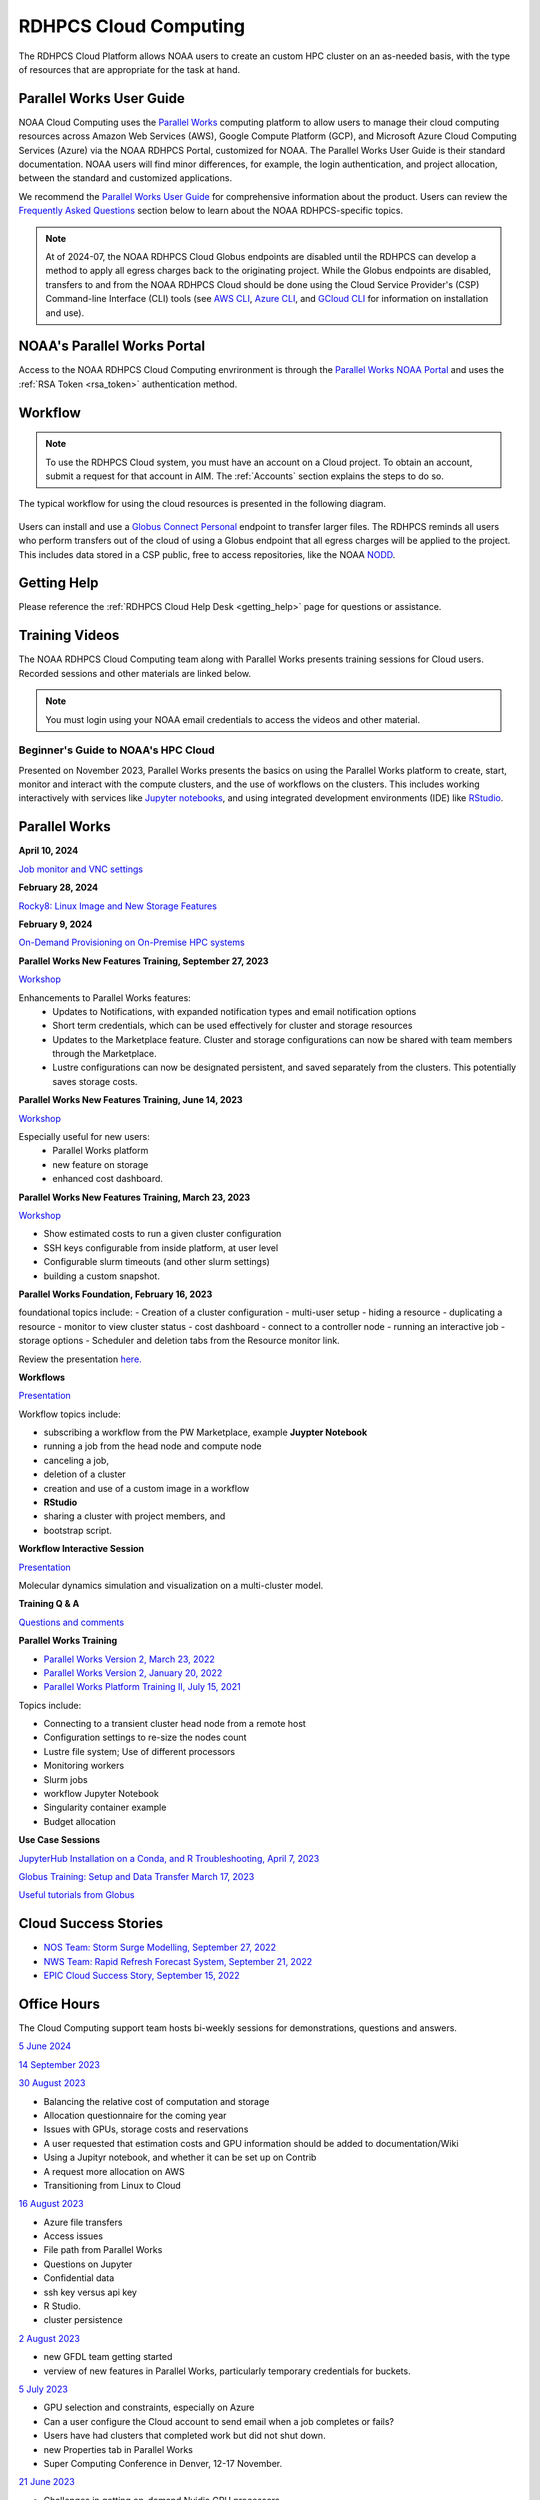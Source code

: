 
.. _cloud-user-guide:

######################
RDHPCS Cloud Computing
######################

The RDHPCS Cloud Platform allows NOAA users to create an custom HPC
cluster on an as-needed basis, with the type of resources that are
appropriate for the task at hand.


Parallel Works User Guide
=========================

NOAA Cloud Computing uses the `Parallel Works
<https://parallelworks.com>`_ computing platform to allow users to
manage their cloud computing resources across Amazon Web Services
(AWS), Google Compute Platform (GCP), and Microsoft Azure Cloud
Computing Services (Azure) via the NOAA RDHPCS Portal, customized for NOAA.
The Parallel Works User Guide is their standard documentation. NOAA
users will find minor differences, for example, the login
authentication, and project allocation, between the standard and
customized applications.

We recommend the `Parallel Works User Guide <https://parallelworks.com/docs>`_
for comprehensive information about the product. Users can review the
`Frequently Asked Questions`_ section below
to learn about the NOAA RDHPCS-specific topics.

.. note::

  At of 2024-07, the NOAA RDHPCS Cloud Globus endpoints are disabled
  until the RDHPCS can develop a method to apply all egress charges
  back to the originating project.  While the Globus endpoints are
  disabled, transfers to and from the NOAA RDHPCS Cloud should be done
  using the Cloud Service Provider's (CSP) Command-line Interface
  (CLI) tools (see `AWS CLI <https://aws.amazon.com/cli/>`__, `Azure
  CLI <https://learn.microsoft.com/en-us/cli/azure/>`__, and `GCloud
  CLI <https://cloud.google.com/sdk/gcloud>`__ for information on
  installation and use).

NOAA's Parallel Works Portal
============================

Access to the NOAA RDHPCS Cloud Computing envrironment is through the
`Parallel Works NOAA Portal <https://noaa.parallel.works>`_ and uses
the :ref:`RSA Token <rsa_token>` authentication method.


Workflow
========

.. note::

  To use the RDHPCS Cloud system, you must have an account on a Cloud project. To
  obtain an account, submit a request for that account in AIM.
  The :ref:`Accounts` section explains the steps to do so.


The typical workflow for using the cloud resources is presented in the
following diagram.

.. figure:: /images/cloudprocessing.jpg
  :alt: typical NOAA compute workflow diagram

.. tab-set::

  .. tab-item:: Log into the Cloud
     :sync: login

      To access the RDHPCS cloud gateway, log into the `Parallel Works NOAA Portal`_

      .. figure:: /images/NOAAcloud.png
        :scale: 50%

      Your username is your RDHPCS NOAA username.
      Your password is your RSA PIN plus the 8 digit code from your RSA token.
      When you are logged in, click **Compute**.

      .. figure:: /images/cgateway.png
        :scale: 65%

      On the Compute tab, notice the following:

      * Power button: Used to start and stop clusters.
      * Node Status indicator: Displays resources currently in use.
      * Status indicator: Displays the cluster status (Active/Stopped)
      * Gear: This button opens a new tab to configure a cluster.
      *  "i" button: Opens a status window with the login node IP address.
      *  Use this IP address to log into the master node.


  .. tab-item:: Configure Cluster
     :sync: configure

      `Create and configure a cluster: <https://parallelworks.com/docs/compute/configuring-clusters>`_

  .. tab-item:: Start Cluster
     :sync: start

      `Start and stop a cluster <https://parallelworks.com/docs/compute/starting-stopping-clusters>`_

  .. tab-item:: Import Data
     :sync: import

      `Data transfer <https://parallelworks.com/docs/storage/transferring-data/aws-s3-buckets>`_

  .. tab-item:: Perform Computations
     :sync: compute

      `Computation <https://parallelworks.com/docs/navigating-the-platform#compute>`__

  .. tab-item:: Export Data
      :sync: export

       `Data transfer`_

  .. tab-item:: Shut Cluster Down
     :sync: stop

       `Start and stop a cluster`_

Users can install and use a `Globus Connect Personal <https://www.globus.org/globus-connect-personal>`_
endpoint to transfer larger files. The RDHPCS reminds all users who perform
transfers out of the cloud of using a Globus endpoint that all egress
charges will be applied to the project.  This includes data stored in
a CSP public, free to access repositories, like the NOAA `NODD
<https://www.noaa.gov/information-technology/open-data-dissemination>`_.

Getting Help
============

Please reference the :ref:`RDHPCS Cloud Help Desk <getting_help>` page for
questions or assistance.

Training Videos
===============

The NOAA RDHPCS Cloud Computing team along with
Parallel Works presents training sessions for Cloud users.
Recorded sessions and other materials are linked below.

.. note::

  You must login using your NOAA email credentials to access the
  videos and other material.


Beginner's Guide to NOAA's HPC Cloud
^^^^^^^^^^^^^^^^^^^^^^^^^^^^^^^^^^^^

Presented on November 2023, Parallel Works presents the basics on
using the Parallel Works platform to create, start, monitor and
interact with the compute clusters, and the use of workflows on the
clusters.  This includes working interactively with services like
`Jupyter notebooks <https://jupyter.org>`_, and using integrated
development environments (IDE) like `RStudio
<https://posit.co/products/open-source/rstudio/>`_.

.. raw:: html

  <iframe src="https://drive.google.com/file/d/1bAMHl7CQIO6dRobORa5ZxLCtbGa4P1mi/preview"
          frameborder="0"
          width="500"
          height="300"></iframe>

Parallel Works
==============

**April 10, 2024**

`Job monitor and VNC settings
<https://drive.google.com/file/d/1NAZcvlE8YNmvKVM8VUPjA35q3G3wE3x6/view?ts=6617f095>`__

**February 28, 2024**

`Rocky8: Linux Image and New Storage Features
<https://drive.google.com/file/d/1IR65GJ7L6iTQc2dOCF4Uy_h70PCfolYS/view?ts=65e1fd65>`__

**February 9, 2024**

`On-Demand Provisioning on On-Premise HPC systems
<https://drive.google.com/file/d/1MfEIlbuV0MD057K8y97VKDrKiNnOyBuj/view?ts=65cf6a19>`__

**Parallel Works New Features Training, September 27, 2023**

`Workshop
<https://drive.google.com/file/d/1C8Ouyhg4zw1knkbrHZcAdp9vlptPTvf6/view?ts=6515d57a>`__

Enhancements to Parallel Works features:
  -  Updates to Notifications, with expanded notification types and
     email notification options
  -  Short term credentials, which can be used effectively for cluster
     and storage resources
  -  Updates to the Marketplace feature. Cluster and storage
     configurations can now be shared with team members through the
     Marketplace.
  -  Lustre configurations can now be designated persistent, and saved
     separately from the clusters. This potentially saves storage
     costs.

**Parallel Works New Features Training, June 14, 2023**

`Workshop
<https://drive.google.com/file/d/1hu1Q-VindCStFtMixCk2Vfie9JK9NJy-/view?ts=648b2fef>`__

Especially useful for new users:
 - Parallel Works platform
 - new feature on storage
 - enhanced cost dashboard.

**Parallel Works New Features Training, March 23, 2023**

`Workshop
<https://drive.google.com/file/d/1QeC3WDS2aG3EdxyeTNS84vPECo26dxtP/view?ts=641c5fe3>`__

- Show estimated costs to run a given cluster configuration
- SSH keys configurable from inside platform, at user level
- Configurable slurm timeouts (and other slurm settings)
- building a custom snapshot.

**Parallel Works Foundation, February 16, 2023**

foundational topics include:
- Creation of a cluster configuration
- multi-user setup
- hiding a resource
- duplicating a resource
- monitor to view cluster status
- cost dashboard
- connect to a controller node
- running an interactive job
- storage options
- Scheduler and deletion tabs from the Resource monitor link.

Review the presentation `here. <https://drive.google.com/file/d/1Has2qJG6QZsaT3KTKp2VYBKBH4_6hrTO/view?ts=63f3b396>`__

**Workflows**

`Presentation <https://drive.google.com/file/d/1dcnPAsXUqt9SWvRo7CEhgXHFdmNCm3qV/view?ts=63f3bd26>`_

Workflow topics include:

- subscribing a workflow from the PW Marketplace, example **Juypter
  Notebook**
- running a job from the head node and compute node
- canceling a job,
- deletion of a cluster
- creation and use of a custom image in a workflow
- **RStudio**
- sharing a cluster with project members, and
- bootstrap script.

**Workflow Interactive Session**

`Presentation <https://drive.google.com/file/d/1rTNz8MNeQwxq_8Xvm-SQa2-0hYDdggfn/view?ts=63f3e2bf>`__

Molecular dynamics simulation and visualization on a multi-cluster model.

**Training Q & A**

`Questions and comments
<https://docs.google.com/document/d/1eXZvqbsg8gpTrqjyA_dDqOs1wMaygVQZq1Rl2yXGbUo/edit#heading=h.6fg85uulj4z9>`__

**Parallel Works Training**

- `Parallel Works Version 2, March 23, 2022
  <https://drive.google.com/file/d/1-bkcc8k3_2nEKL-xhSAyLNe_K0iXM_r8>`__

- `Parallel Works Version 2, January 20, 2022
  <https://drive.google.com/file/d/1Ag12PtVMLu4kHmLZfR04geVOf8g1RwbO>`__

- `Parallel Works Platform Training II, July 15, 2021
  <https://drive.google.com/file/d/1i_1cNkRdpsbMeegpC-ZsiMPhkdAmbpjA>`__

Topics include:

-  Connecting to a transient cluster head node from a remote host
-  Configuration settings to re-size the nodes count
-  Lustre file system; Use of different processors
-  Monitoring workers
-  Slurm jobs
-  workflow Jupyter Notebook
-  Singularity container example
-  Budget allocation

**Use Case Sessions**

`JupyterHub Installation on a Conda, and R Troubleshooting, April 7,
2023
<https://drive.google.com/file/d/1gA1bv69JMCWQuk8iYApgugmt1W04ctkg/view?ts=6436b22b>`__

`Globus Training: Setup and Data Transfer March 17, 2023
<https://drive.google.com/file/d/1jKAcRGAInmWarUQ_OV7_xsiUesZPX5Ck/view>`__

`Useful tutorials from Globus
<https://docs.globus.org/how-to/instructional-videos/>`__

Cloud Success Stories
=====================

-  `NOS Team: Storm Surge Modelling, September 27, 2022
   <https://drive.google.com/file/d/12WWIjj-ULJkkAtxbMnerq8LAdWSvR7gd/view?usp=sharing>`__
-  `NWS Team: Rapid Refresh Forecast System, September 21, 2022
   <https://drive.google.com/file/d/1ESypA2IRLKAzAvrxjmVAi1mhnIS7OwtK/view?usp=sharing>`__
-  `EPIC Cloud Success Story, September 15, 2022
   <https://drive.google.com/file/d/1muXZQ6uTDFEnGNUG5ZJ_R59D9HwBWDP9/view>`__

Office Hours
============

The Cloud Computing support team hosts bi-weekly sessions for
demonstrations, questions and answers.

`5 June 2024
<https://drive.google.com/file/d/18AzIwzGIjrB1CTCCyOG6yQJB5gciFgs0/view?ts=6661daa2>`_

`14 September 2023
<https://drive.google.com/file/d/1INH-x7Cz025UtwMQDjlQX9Yn5MdQ_xE5/view?ts=6504735f>`__

`30 August 2023
<https://drive.google.com/file/d/1qbZHqXSfH2V5J_SL2Nt7Huq86v4nqjBK/view?ts=64f0bb3e>`__

- Balancing the relative cost of computation and storage
- Allocation questionnaire for the coming year
- Issues with GPUs, storage costs and reservations
- A user requested that estimation costs and GPU
  information should be added to documentation/Wiki
- Using a Jupityr notebook, and whether it can be set up on Contrib
- A request more allocation on AWS
- Transitioning from Linux to Cloud

`16 August 2023
<https://drive.google.com/file/d/1Sybufzev_MEl7o0k41B5wKaCM1Nne6qG/view?ts=64de6f71>`__

- Azure file transfers
- Access issues
- File path from Parallel Works
- Questions on Jupyter
- Confidential data
- ssh key versus api key
- R Studio.
- cluster persistence

`2 August 2023
<https://drive.google.com/file/d/1yRvdLWIsQo9K7sSCs01Gm9fRduizekcZ/view?ts=64cd5bb3>`__

- new GFDL team getting started
- verview of new features in Parallel Works, particularly temporary
  credentials for buckets.

`5 July 2023
<https://drive.google.com/file/d/1e7lkH3esEToYEBvL53P0DJm8Sm0L4G33/view?ts=64a6ee9f>`__

- GPU selection and constraints, especially on Azure
- Can a user configure the Cloud account to send email when
  a job completes or fails?
- Users have had clusters that completed work but did not
  shut down.
- new Properties tab in Parallel Works
- Super Computing Conference in Denver, 12-17 November.

`21 June 2023
<https://drive.google.com/file/d/1PPj6ZM6cZTPE6FVGt9luDDiouAo9RRty/view?ts=64944e9f>`__

- Challenges in getting on-demand Nvidia GPU processors.
- On-demand reservations
- Cost of jobs submitted under the
  reservation system.
- Cost Estimation feature available with the AWS system.


`7 June 2023
<https://drive.google.com/file/d/1N7PwnfYu5aD0Fo8Z8GYwCF9brw0m9J72/view?ts=6481d78c>`__

-  Account problems
-  Studio workflows
-  The new COST dashboard
-  Lustre configuration issues
-  Azure cold storage options.

`24 May 2023
<https://drive.google.com/file/d/1r9AFrctc-OuhQpWlxzjeFmXEbs-kxGob/view?ts=646f6dcf>`__

- Disk space allowance on /contrib, /home, and the Cloud environment.
- The difference between MDS and OST boot disk size, and access to each.
- Cluster activation and de-activation, and timing and configuration
  changes.
- Methods currently in use to move data to and from the Cloud.
- Syncing global-workflow fixed files for \`develop\` to AWS s3, and
  related AWS s3 issues
- Optimized IC staging for regression testing  Mitigating FS latency
- Azure operation questions.


`10 May 2023
<https://drive.google.com/file/d/1zL8TQ68qa3Nh0s3JB11VnvrJtwqEhvaH/view?ts=646d0527>`__

- The Podman application
- Reported queueing problems in Parallel Works
- Could the frequent version increments in Parallel Work have an
  impact on clusters or other operations in progress?
- Features in future update: Partition settings in Google Cloud
  configuration

`26 April 2023
<https://drive.google.com/file/d/1ZtZuZoJ28-M8qEvwZERvOENaUrNcCdmU/view?ts=64528126>`__

This video references the creation of a cloud/custom snapshot in these
steps:

- Resource definition
- Activate conda at boot
- Update ``.bashrc`` using bootstrap script
- Copy files from laptop to contrib using scp, rsync, and Globus
- Cluster health check
- Copy file between contrib and bucket using gsutil



`12 April 2023
<https://drive.google.com/file/d/1WEhr5aJ37FLTqIoCbFbxt1vXi4I0yZtd/view?ts=64381afa>`__

- Google contrib storage use best practices
- Finding a project bucket
- The ``gsutil`` command
- Azure’s contrib and block storage as the same storage
- Storage issues, including centralized storage of user public ssh
  keys
- upcoming features, storage, health check scripts and custom
  snapshots

**Features in Development**

There are new features and capabilities under discussion at Parallel
Works. If you are interested in these features, send an email ticket
to: rdhpcs.cloud.help@noaa.gov, with the subject line PW Features.

Monthly Utilization Reports
===========================

FY2024 Usage
^^^^^^^^^^^^

`Cumulative usage through end of May
<https://docs.google.com/presentation/d/1fzqbYr1ma-ajJWRJQDcxPpgOAsojFKG_1-S_Y7f3Y3s/edit#slide=id.p>`_


Frequently Asked Questions
==========================

General Issues
^^^^^^^^^^^^^^

How do I open a cloud help desk ticket?
"""""""""""""""""""""""""""""""""""""""

Send an email to rdhpcs.cloud.help@noaa.gov. Your email automatically
generates a case in the OTRS system. The OTRS system does not have the
option to set a priority level. Typically, there is a response
within two hours.

How do I connect the controller node from outside the network?
""""""""""""""""""""""""""""""""""""""""""""""""""""""""""""""

See the Parallel works user guide section `From outside the platform
<https://parallelworks.com/docs/compute/logging-in-controller#from-outside-the-platform>`__

What are the project allocation usage limits and actions?
"""""""""""""""""""""""""""""""""""""""""""""""""""""""""

- Used allocation at 85% of the budget allocation:

  When an existing project usage reaches 85% of the allocation, the
  Parallel Works [PW] platform sends an email message to principal
  investigator [PI], tech lead [TL] and admin staff.

  - Users can continue to start new clusters and continue the
    currently running clusters.
  - A warning message appears on the PW compute dashboard
    against the project.
  - PI should work with the allocation committee on
    remediation efforts.

- Used allocation at 90% of the budget allocation:

  When an existing project usage reaches 90% of the allocation, the
  Parallel Works platform sends an email message to principal
  investigator, tech lead and admin staff.

  - Users can no longer start a new cluster and may continue the
    currently running clusters, but no new jobs can be started.
  - Users must move data from the contrib and object storage to
    on-premise storage.
  - A “Freeze” message appears on the PW compute dashboard against the
    project.
  - PI should work with the allocation committee on remediation
    efforts.

- Used allocation at 95% of the budget allocation:

  When an existing project usage reaches 95% of the allocation, the
  Parallel Works platform sends an email message to principal
  investigator, tech lead and admin staff.

  - Terminate and remove all computing/cluster resources.
  - Data at buckets will remain available as will data in
    /contrib. However, only data in the object storage will
    be directly available to users.
  - Notify all affected users, PI, Tech Lead, Accounting Lead
    via email that all resources have been removed.
  - Disable the project.

- Used allocation at 99.5% of the budget allocation:

  - Manually remove the project resources.
  - Notify COR/ACORS, PI and Tech Lead, Accounting Lead via
    email all resources have been removed.

How do I get a project allocation or an allocation increase?
^^^^^^^^^^^^^^^^^^^^^^^^^^^^^^^^^^^^^^^^^^^^^^^^^^^^^^^^^^^^

RDHPCS System compute allocations are decided upon by the
RDHPCS Allocation Committee (AC), with oversight from the
NOAA HPC Board.

Update the the Allocation Request Form located under the
section "Allocations" from link TBD

Storage functionalities
^^^^^^^^^^^^^^^^^^^^^^^

Cluster runtime notification
""""""""""""""""""""""""""""

A cluster owner can set up to send an email notification
based on the number of hours/days a cluster is up. You can
enable the notification from the Parallel Works resource
configuration page and apply it on a live cluster or set as
a standard setting on a resource configuration, so that will
take effect on clusters started using the configuration.

Mounting permanent storage on a cluster
"""""""""""""""""""""""""""""""""""""""

Your project’s permanent storage [AWS s3 bucket, Azure’s
Block blob storage, or GCP’s bucket] can be mounted on an
active cluster, or set to attach a bucket when starting a
cluster, as a standard setting on a resource configuration.
Having the permanent storage mounted on a cluster allows a
user to copy files from contrib or lustre to a permanent
storage using familiar Linux commands.


Sharing storage between the projects, enhanced capacity, and configuration
""""""""""""""""""""""""""""""""""""""""""""""""""""""""""""""""""""""""""

Note that the permanent storage and persistent storage must
be started separately before it can be attached to a
cluster. Storage resources can be started from the Compute
dashboard, Storage Resources section.

If you are a user belonging to more than one project, now
you can share storage between the projects. You can attach
other project storage from the resource configuration page.
Note that, a persistent lustre file system must be started
separately before it can be attached to a cluster.

Users may create as many permanent object storage [AWS S3
bucket, Azure’s block blob storage, and GCP’s bucket], and
lustre file system [ephemeral and persistent storage] on
your Cloud platform.

How do I resize the root disk?
""""""""""""""""""""""""""""""

Open up the resource name definition, click on the \_JSON
tab, add a parameter "root_size" with a value in the
cluster_config section, that fits your need, save and
restart the cluster.

In the below example, the root disk size is set to 256 GiB

.. code::

  "cluster_config": {
    "root_size": "256",

Where do I get detailed Workflow instructions?
""""""""""""""""""""""""""""""""""""""""""""""

If you're running a workflow for the first time, you will
need to add it to your account first. From the Parallel
Works main page, click the workflow marketplace button
located on the top right menu bar, looks like an Earth icon.

Learn more on the `workflow
<https://docs.google.com/document/d/1o2jY2IDuqVbkN3RIDXSMaic5ofi9glJSzlAPsEArhqk>`__


What different torage types and costs are available on the PW platform?
"""""""""""""""""""""""""""""""""""""""""""""""""""""""""""""""""""""""

There are three types of storage available on a cluster,
those are lustre, object storage [ for backup & restore,
output files], and contrib file system [a project's custom
software library].

**Lustre file system**

Parallel file system, available as ephemeral, and persistent
storage on the AWS, Azure, and GCP cloud platforms. You can
create as many lustre file systems as you want from the PW
Storage tab by selecting the “add storage” button.

Refer the user guide section on `adding storage
<https://parallelworks.com/docs/storage>`__

Cost for lustre storage can be found at the definition
page when creating storage.

Lustre file system can be attached and mounted on a
cluster. It is accessible only from an active cluster.

**Bucket/Block blob storage**

A bucket or Block blob storage is a container for objects.
An object is a file and any metadata that describes that
file.

Use cases, such as data lakes, websites, mobile
applications, backup and restore, archive, enterprise
applications, IoT devices, and big data analytics.

On AWS, and GCP, the storage is called S3 bucket, and
bucket respectively, whereas in Azure, the storage used is
Block blob storage, which functions as a bucket and an NFS
storage.

AWS S3 bucket pricing [us-east-1]: $0.021 per GB per
Month. The cost is calculated based on the storage usage.
For example, 1 PB storage/month will cost $21,000.

Check `AWS Pricing <https://aws.amazon.com/s3/pricing/>`__

Azure object storage and contrib file system are the
storage type. The pricing for the first 50 terabyte (TB) /
month is $0.15 per GB per Month. The cost is calculated
based on the storage usage. See: Azure Pricing

Google cloud bucket storage pricing: Standard storage
cost: $0.20 per GB per Month. The cost is calculated based
on the storage usage. See: Cloud Bucket pricing

Projects using AWS, and GCP platforms can create as many
buckets as needed, and mount on a cluster. Project’s
default bucket is accessible from the public domain using
the keys.

**Contrib file system**

Contrib file system concept is similar to on-prem contrib,
used to store files for team collaboration. This storage can
be used to install custom libraries or user scripts.

AWS Contrib storage [efs] pricing [us-east-1]: $0.30 per
GB per Month. The cost is calculated based on the storage
usage. See: AWS Pricing

Azure contrib cost is explained above in the block blob
storage section.

Both AWS and Azure charge based on the usage, as a
pay-as-you-go model like your electricity bill. GCP charges
on allocated storage, so whether the storage is used or not,
the project will pay for the provisioned capacity.

The default provisioned capacity of Google Cloud contrib
file system is 2.5 TiB, costs $768.00 per month. The contrib
volume can be removed from a project by request, email to
rdhpcs.cloud.help@noaa.gov [ OTRS ticket on RDHPCS help.]

**Reference on data egress charges:**

AWS

Traffic between regions will typically have a $0.09 per GB
charge for the egress of both the source and destination.
Traffic between services in the same region is charged at
$0.01 per GB for all four flows.

AWS's monthly data transfer costs for outbound data to the
public internet are $0.09 per GB for the first 10 TB,
dropping to $0.085 per GB for the next 40 GB, $0.07 per GB
for the next 100 TB, and $. 05/GB greater than 150 TB.

`Azure
<https://azure.microsoft.com/en-us/pricing/details/bandwidth/>`_`

`GCP <https://cloud.google.com/network-tiers/pricing>`_

Parallel works
^^^^^^^^^^^^^^

Where do I find the Parallel Works User Guide?
""""""""""""""""""""""""""""""""""""""""""""""
`User Guide`_.

How do I get access to the Parallel Works Platform?
"""""""""""""""""""""""""""""""""""""""""""""""""""

- Pre-requisite for getting an account access to the Parallel Works
  platform is to have a NOAA email address.
- The next step is to request access to a project and RSA token from
  the “Account Management Home”.
- Access AIM to request a project and RSA token. No CAC is necessary
  to access the Parallel Works platform.
- From the Account Management Home, click on “Click here to
  Request Access to a Project” and select a project the list of
  projects.

The drop-down list is long. You can type the first character
to move the cursor towards your project name.

The nomenclature on cloud project names are, AWS projects
start with letters “ca-“, Azure projects start with letters
“cz-“, and GCP projects with “cg-”

Example cloud project names are: ca-budget-test: This is the
AWS platform project used for cost specific tests.
cz-budget-test: This is the Azure platform project used for
cost specific tests. cg-budget-test: This is the GCP
platform project used for cost specific tests.

- After selecting the project, click “Submit Request”.

- Click the link: “Make a request for an RSA token”

After your request is approved, you can login on to the
platform.

How is a new user added to a project on Parallel Works?
"""""""""""""""""""""""""""""""""""""""""""""""""""""""

If you would like to join an existing project, ask your PI,
TL, or Portfolio manager the project name. The cloud project
name starts like ca, cz, or cg implying AWS, Azure, or
Google platform, and followed by the project name. An
example, ca-budget-test implies that project budget-test
runs from the AWS platform.

Use the AIM link and click on"Request new access to a project" to add
yourself to a project.

Access to the project is contingent on PI's approval.

How do I set up a new project in Parallel Works?
""""""""""""""""""""""""""""""""""""""""""""""""

To set up your project in Parallel Works follow the
below steps.

#. Get your project’s allocation approved by NOAA RDHPCS
   allocation committee.

   If you are unsure of an allocation amount for your project,
   create a cloud help desk ticket by emailing to
   rdhpcs.cloud.help@noaa.gov to schedule a meeting. An SME can
   help you translate your business case into an allocation
   estimate.

   Email to POC for allocation approval.

#. Create an AIM ticket to create your project by
   emailing to the AIM administrator.

   A Portfolio Manager or Principal Investigator can send a
   request to AIM administrator rdhpcs.aim.help@noaa.gov, by
   providing the following information:

   a. Project short name. Please provide in this format: ``<cloud platform abbreviation>-<project name>``
      Example ca-epic stands for AWS Epic, cz-epic for Azure epic,
      and cg-epic for Google cloud Epic.
   b. Brief description of your project.
   c. Portfolio name.
   d. Principal Investigator [PI] name.
   e. Technical lead name [TL]. In some case, a project's PI
      and TL may be the same person. If that is the case, repeat
      the name.
   f. Allocation amount [optional].

Setting up a project in AIM can take two days.

AIM system administrator creates a cloud help desk ticket to
create a project on the Parallel Works platform.

Setting up a project in Parallel Works can take a day. Upon
the project creation, the AIM administrator will email back
with the project status.

Read the cloud FAQ to learn on adding users to a project.

What is the certified browser for Parallel Works Platform?
""""""""""""""""""""""""""""""""""""""""""""""""""""""""""
Google Chrome browser.

How do I use the Cost Calculator?
"""""""""""""""""""""""""""""""""

You can estimate an hourly cost of your experiment’s from
the Parallel Works(PW) platform. After login on the
platform, click on the “Resources” tab, and double click on
your resource definition. There is a definition tab, where
when you update the required compute and lustre file system
size configuration, the form dynamically shows an hourly
estimate.

You can derive an estimated cost of a single experiment by
multiplying the run time with the hourly cost.

For example, if the hourly estimate is $10, and your
experiment would run for 2 hours then the estimated cost
for your experiment would be $10 multiplied by 2, equals
to $20.

You can derive project allocation cost by multiplying the
run time cost with the number of runs required to complete
the project.

For example, if your project would require a model run 100
times, then multiply that number by a single run cost, the
cost would be 100x$20 = $2,000.00.

Note that there are costs associated with maintaining your
project, like contrib file system, object storage to store
backup, and egress.


How does the Cost Dashboard work?
"""""""""""""""""""""""""""""""""

Refer the `user guide <https://parallelworks.com/docs/monitoring-costs>`_

How do I find a real time cost estimate of my session?
""""""""""""""""""""""""""""""""""""""""""""""""""""""

Cloud vendors publish the cost once every 24 hours, that is
not an adequate measure in an HPC environment. PW Cost
dashboard offers an almost real time estimate of your
session.

Real time estimate is refreshed every 5 minutes on the Cost
dashboard. Click on the Cost link from your PW landing page.
Under the “Time Filter”, choose the second drop down box and
select the value “RT” [Real time]. Make sure the “User
Filter” section has your name. The page automatically
refreshes with the cost details.

How do I estimate core-hours?
"""""""""""""""""""""""""""""

An example, your project requests a dedicated number of HPC
compute nodes or has an HPC system reservation for some
number of HPC compute nodes. Let’s say that the
dedicated/reserved nodes have 200 cores and the length of
the dedication/reservation is 1 week (7 days), then the
core-hours used would be 33,600 core-hours (200 cores \* 24
hrs/day \* 7 days).

GCP's GPU to vCPUs conversation can be found `here <https://cloud.google.com/compute/docs/gpus>`__
In GCP, two vCPUs makes one physical core.

So, a2-highgpu-1 has 12 vCPUs that means 6 physical core. If
your job is taking 4 hours to complete so that means the
number of core hours = number of nodes x number of hour x
number of cores = 1 x 4 x 6 = 24 core hours.

PW’s cost dashboard is a good tool to find unit cost, and
extrapolate it to estimate usage for PoP.

How do I access the head node from the Parallel Works [PW] web interface?
"""""""""""""""""""""""""""""""""""""""""""""""""""""""""""""""""""""""""

You can connect to the head node from the PW portal, or
Xterm window if you have added your public key in the
resource definition prior to launching a cluster.

If you have not added a public key at the time of launching
a cluster, you can login to the head node by IDE and update
the public key in ~/.ssh/authorized_keys file.

#. From the PW “Compute” dashboard, click on your name with
   an IP address and make a note of it. You can also get the
   head node IP address by clicking ‘i” icon of the Resource
   monitor.
#. Click on the IDE link located on the top right side of
   the PW interface to launch a new terminal.
#. From the menu option “Terminal”, click on the “New
   Terminal” link.
#. From the new terminal, type

   .. code::

     $ ssh <Paste the username with IP address>

   and press the enter key.

   This will let you login to the head node from the PW
   interface.

   Example:

   .. code::

    First.Lastname@pw-user-firstlastname:/pw$ ssh First.Last@54.174.136.76

    Warning: Permanently added '54.174.136.76' (ECDSA) to the
    list of known hosts.

You can use the toggle button to restore lustre file system
setting. You can also resize the LFS at a chunk size
multiple of 2.8 TB.

Note that LFS is an expensive storage.

How do I add a workflow to my account?
""""""""""""""""""""""""""""""""""""""

If you're running a workflow for the first time, you will
need to add it to your account first. From the PW main page,
click the workflow marketplace button on the top menu bar.
This button should be on the right side of the screen, and
looks like an Earth icon.

How do I ssh to other nodes in my cluster?
""""""""""""""""""""""""""""""""""""""""""

It is possible to ssh to compute nodes in your cluster from
the head node by using the node's hostname. You do not
necessarily need to have a job running on the node, but it
does need to be in a powered on state (most resource
configurations suspend compute nodes after a period of
inactivity)

#. Use ``sinfo``` or ``squeue`` to view active nodes:

   .. code::

      $ sinfo
      PARTITION AVAIL TIMELIMIT NODES STATE NODELIST
      compute*  up    infinite      4 idle~ compute-dy-c5n18xlarge-[2-5]
      compute*  up    infinite      1 mix   compute-dy-c5n18xlarge-1

      $ squeue
      JOBID PARTITION NAME USER     ST   TIME  NODES NODELIST(REASON)
      2     compute   bash Matt.Lon  R   0:33  1     compute-dy-c5n18xlarge-1

#. ssh to the compute node

   .. code::

      [awsnoaa-4]$ ssh compute-dy-c5n18xlarge-1
      [compute-dy-c5n18xlarge-1]$

How do I request a new feature or report feedback?
""""""""""""""""""""""""""""""""""""""""""""""""""

You may request a new feature on the PW platform or provide
a feedback to the NOAA RDHPCS leadership using the link TBD

How can I address an authentication issue on the Parallel Works [PW] login?
"""""""""""""""""""""""""""""""""""""""""""""""""""""""""""""""""""""""""""

Authentication to the PW system can be due to an expired RSA
Token or inconsistent account status in the PW system. If
you have not accessed on-prem HPC system last 30 days, it is
likely your RSA token is expired, in such cases contact
rdhpcs.aim.help@noaa.gov for assistance.

To verify RSA Token issue, follow the steps:

Remember that userIDs are case sensitive, and most usernames
are First.Last and not first.last)! Re-enter your userID in
this format as a first step.

If you enter an incorrect username or PIN and token value
three times during a login attempt, your account will
automatically lock for fifteen minutes. This is a fairly
common occurrence. Wait for 15 minutes and resync as
follows:

* Use ssh to login to one of the hosts such as one of
  Hera/Niagara/Jet, using your RSA Token.
* After the host authenticates once, it will ask you wait
  for the token to change. Enter your PIN + RSA token again
  after the token has changed.
* After a successful login your token will be resynched and
  you should be able to proceed.

If you are still experiencing issues with your token, send
a help request to rdhpcs.aim.help@noaa.gov with the title
"Please check RSA token status." To expedite
troubleshooting, please include the full terminal output
you received when you tried to use your token.

If RSA token is working and still unable to login to the PW
system, open a ticket by emailing to
rdhpcs.cloud.help@noaa.gov.

On the PW login site, after entering your username is not
navigating to two-factor authentication box or taking too
long, it could be an issue with your VPN. In that case,
disconnect the VPN and try login. If the login succeeds, it
implies an issue with the VPN.

5. Clusters and snapshots
^^^^^^^^^^^^^^^^^^^^^^^^^

Cluster Cost types explained
""""""""""""""""""""""""""""

There are several resource types that are part of a user
cluster.

We are working on adding more clarity on the resource cost
type naming and cost. Broadly, the following cost types are
explained below.

UnknownUsageType: Network cost related virtual private
network. Additional `reading here <https://cloud.google.com/vpc/network-pricing>`_ and
here <https://aws.amazon.com/blogs/architecture/overview-of-data-transfer-costs-for-common-architectures/>`_

Other Node: Controller node cost.

Storage-BASIC_SSD: On the Google cloud, “contrib” volume
billing is based on the allocated storage. Contrib volume
allocated storage 2.5TB. On other cloud platforms, the cost
is based on the storage used.

Storage-Disk : Boot disk and apps volume disk cost.

How do I resize my resource cluster size?
"""""""""""""""""""""""""""""""""""""""""

The default CSP resource definition in the platform is
fv3gfs model at 768 resolution 48-hours best performance
optimized benchmark configuration.

From the PW platform top ribbon, click on the “Resources”
link.

Click on the edit button of a PW v2 cluster [aka elastic
clusters, CSP slurm] resource definition.

By default, there are two partitions, “Compute” and “batch”
as you can see on the page. You can change the number of
partitions based on your workflow.

From the resource definition page, navigate to the compute
partition.

Max Node Amount parameter is the maximum number of nodes in
a partition. You can change that value to a non-zero number
to resize the compute partition size.

You may remove the batch partition by clicking on the
“Remove Partition” button. You can also edit the value for
Max Node Count parameter to resize this partition.

Lustre filesystem is an expensive resource. You can disable
the filesystem or resize it. The default lustre filesystem
size is about 14TiB.


How do I create a custom [AMI, Snapshot, Boot disk, or machine] image?
""""""""""""""""""""""""""""""""""""""""""""""""""""""""""""""""""""""

If a user finds specific packages are not present in the
base boot image, the user can add it by creating own custom
image. Follow the steps to create a custom snapshot.

Refer the user guide to learn how to `create a
snapshot <https://parallelworks.com/docs/account-settings/cloud-snapshots>`__

After a snapshot is created, the next step is to reference

it in the cluster Resource configuration.

From the Parallel Works banner, click on the “Compute” tab,
and double click on the resource link to edit it.

From the Resource Definition page, look for the “Controller
Image” name. Select your newly created custom snapshot name
from the drop down list box.

Scroll down the page to the partition section. Change the
value of "Elastic Image" to your custom image. If you have
more than one partitions, then change "Elastic Image" value
to your custom image name.

Click on the “Save Resource” button located on the top right
of the page.

Now launch a new cluster using the custom snapshot from the
“Compute” page. After the cluster is up, verify the
existence of custom installed packages.

How can I automatically find the hostname of a cluster?
"""""""""""""""""""""""""""""""""""""""""""""""""""""""

By default, the host names are always going to be different
each time you start a cluster.

You can find CSP information as below: $ echo $PW_CSP google

There's a few other "PW" vars that might be useful for you
as well:

:PW_PLATFORM_HOST:
:PW_POOL_ID:
:PW_POOL_NAME:
:PWD:
:PW_SESSION_ID:
:PW_SESSION:
:PW_USER:
:PW_GROUP:
:PW_SESSION_LONG:
:PW_CSP:

How do I setup an ssh tunnel to my cluster?
"""""""""""""""""""""""""""""""""""""""""""

ssh tunnels are a useful way to connect to services running
on the head node when they aren't exposed to the internet.
The Jupyterlab and R workflows available on the PW platform
utilize ssh tunnels to allow you to connect to their
respective web services from your local machine's web
browser.

Before setting up an ssh tunnel, it is probably a good idea
to verify standard ssh connectivity to your cluster (see how
do I connect to my cluster). Once connectivity has been
verified, an ssh tunnel can be setup like so:

Option 1: ssh CLI

.. code::

  $ ssh -N -L <Local Port>:<Remote Host>:<Remote Port> <Remote User>@<Remote Host>

example:

.. code::

  $ ssh -N -L 8888:userid-gclustera2highgpu1g-00012-controller:8888 userid@34.134.251.102

In this example, I am tunneling port 8888 from the host
'userid-gclustera2highgpu1g-00012-controller' to port 8888
on my local machine. This lets me direct my browser to the
URL 'localhost:8888' and see the page being served by the
remote machine over that port.

How do I turn off Lustre filesystem from the cluster?
"""""""""""""""""""""""""""""""""""""""""""""""""""""

From the Resources tab, select a configuration and click the
edit link.

Scroll down the configuration page to the "Lustre file
system" section. Use the toggle button to "No" to turn off
the lustre file system [LFS]. This setting lets you create a
cluster without a lustre file system.

How do I activate conda at cluster login?
"""""""""""""""""""""""""""""""""""""""""

Running conda init bash will setup the ~/.bashrc file so it
will activate the default environment when you login.

If you want to use a different env than what is loaded by
default, you could run this to change the activation:

.. code::

  $ echo "conda activate <name of env>" >> ~/.bashrc

Since your .bashrc shouldn't really change much, it might be
ideal to set the file up once and then back it up to your
contrib (somewhere like
/contrib/Nastassia.Patin/home/.bashrc), then your user boot
script could simply do:

.. code::

  cp /contrib/Nastassia.Patin/home/.bashrc ~/.bashrc

or

.. code::

  ln -s /contrib/Nastassia.Patin/home/.bashrc ~/.bashrc

How do I create a resource configuration?
"""""""""""""""""""""""""""""""""""""""""

If your cluster requires lustre file system [ephemeral or
persistent], or additional storage for backup, start at the
"Storage" section and then use the "Resource" section.

`Managing the Storage: <https://parallelworks.com/docs/storage>`_

How do I enable run time alerts on my cluster?
""""""""""""""""""""""""""""""""""""""""""""""

You can enable this functionality on your active or new
cluster. This setup will help you send a reminder when your
cluster is up a predefined number of hours.

You can turn on this functionality when creating a new
resource name. When you click on the “add resource” button
under the “Resource”, you find the run time alert option.

You can enable this functionality on a running cluster, by
navigating to the “properties” tab of your resource name
under the “Resource” tab.

`Reference <https://docs.parallel.works>`__

Missing user directory in the group's contrib volume.
"""""""""""""""""""""""""""""""""""""""""""""""""""""

A user directory on a group's contrib volume can only be
created by an owner of a cluster, as the cluster owner only
has "su" access privilege. Follow the steps to create a
directory on contrib.

#. Start a cluster. Only the owner has the sudo su
   privilege to create a directory on contrib volume.
#. Start a cluster, login to the controller node, and
   create your directory on the contrib volume.

Start a cluster by clicking on the start/stop button

When your cluster is up, it shows your name with an IP
address. Click on this link that copies username and IP
address to the clipboard.

Click on the IDE button located top right on the ribbon.

Click on the ‘Terminal’ link and select a ‘New Terminal’

SSH into the controller node by pasting the login
information from the clipboard.

.. code::

  $ ssh User.Name<IP address>

List your user name and group:

.. code::

  $ id
  uid=12345(User.Id) gid=1234(grp)
  groups=1234(grp)
  context=unconfined_u:unconfined_r:unconfined_t:s0-s0:c0.c1023

.. code::

  $ sudo su -
  [root@awsv22-50 ~]$
  [root@awsv22-50 ~]$ cd /contrib
  [root@awsv22-50 contrib]$
  [root@awsv22-50 contrib]$ mkdir User.Id
  [root@awsv22-50 contrib]$ chown User.Id:grp User.Id
  [root@awsv22-50 contrib]$ ls -l
  drwxr-xr-x. 2 User.Id grp 6 May 12 13:06 User.Id

Your directory with access permission is now complete.

Your directory is now accessible from your group’s clusters.
Contrib is a permanent storage for your group.

You may shutdown the cluster if the purpose was to create
your contrib directory.

Why does the owner's home directory differ from the shared users’ directory?
""""""""""""""""""""""""""""""""""""""""""""""""""""""""""""""""""""""""""""

Every cluster is set up where the owner of it has an
ephemeral home directory that isn't linked from contrib, but
on multi-user clusters, all additional users that are added
do get home linked from contrib.

The projects using Google cloud can request to drop their
contrib volume to save cost. Google charges on provisioned
nfs capacity, whereas others charge on the used storage.

So when people start clusters in some cases they may not
have a contrib dir so owners don't want to link home
directory to their contrib directory.

What are “Compute” and “Batch” sections in a cluster definition?
""""""""""""""""""""""""""""""""""""""""""""""""""""""""""""""""

The sections “Compute” and “Batch” are partitions. You may
change the partition name at the name field to fit your
naming convention. The cluster can have many partitions with
different images and instance types, and can be manipulated
at the “Code” tab.

You may resize the partitions by updating "max_node_num", or
remove batch partition to fit your model requirements.

Default Partition details.

.. code::

  PartitionName=compute
  Nodes=userid-azv2-00115-1-[0001-0096] MaxTime=INFINITE
  State=UP Default=YES OverSubscribe=NO

  PartitionName=batch Nodes=mattlong-azv2-00115-2-[0001-0013]
  MaxTime=INFINITE State=UP Default=NO OverSubscribe=NO

How do I manually shutdown the compute nodes?
"""""""""""""""""""""""""""""""""""""""""""""

.. code::

  $ sinfo
  PARTITION AVAIL TIMELIMIT NODES STATE NODELIST
  compute\* up    infinite  144   idle~ userid-gcp-00141-1-[0001-0144]
  batch     up    infinite  8     idle~ userid-gcp-00141-2-[0003-0010]
  batch     up    infinite  2     idle  userid-gcp-00141-2-[0001-0002]

In this case, there are two nodes that are on and idle
(userid-gcp-00141-2-[0001-0002]) You can ignore the
nodes with a ~ next to their state. That means they are
currently powered off.

You can then use that list to stop the nodes:

.. code::

  $ sudo scontrol update nodename=userid-gcp-00141-2-[0001-0002] state=power_down

How to sudo in as root or a role account on a cluster?
""""""""""""""""""""""""""""""""""""""""""""""""""""""

The owner of a cluster can sudo in as root and grant sudo
privilege to the project members by adding their user id in
the sudoers file.

Only the named cluster owner can become root. If the cluster
owner is currently su'd as another user, they will need to
switch back to their regular account before becoming root.

Sudoers file is: ls -l /etc/sudoers

Other project members' user id can be found at /etc/passwd
file. You may update this file manually or by bootstrap
script, the change is taken effect immediately.

Example:

.. code::

  $ echo "User.Id ALL=(ALL) NOPASSWD:ALL" | sudo tee /etc/sudoers.d/100-User.Id

Assuming the cluster setup as multi-user in the resource
definition, and in the sharing tab, view and edit button are
selected.

How do I enable a role account?
"""""""""""""""""""""""""""""""

A role account is a shared workspace for project members on
a cluster. By su'd to a role account, project members can
manage and monitor their jobs.

There are two settings that must be enabled prior on a
resource definition in order to create a role account in a
cluster. On the resource definition page, select the "Multi
User" tab to "Yes", and from the "Sharing" tab, check the
"View and Edit" button.

The command to find the name of your project's role account
from /etc/passwd is.

.. code::

  $ grep -i role /etc/passwd

Bootstrap script example
""""""""""""""""""""""""

By default bootstrap script changes only runs on the MASTER
node of a cluster.

To run on all nodes (master and compute) have your user
script first line be ALLNODES.

The following example script installs a few packages, and
reset the dwell time from 5 minutes to an hour on the
controller and compute nodes. Do not add any comments on the
bootstrap script, as that would cause in code execution
failure.

.. code::

  ALLNODES

  set +x set -e

  echo "Starting User Bootstrap at $(date)"

  sudo rm -fr /var/cache/yum/\*
  sudo yum clean all

  sudo yum groups mark install "Development Tools" -y
  sudo yum groupinstall -y "Development Tools"

  sudo yum --setopt=tsflags='nodocs' \
           --setopt=override_install_langs=en_US.utf8 \
           --skip-broken \
           install -y awscli bison-devel byacc bzip2-devel \
                      ca-certificates csh curl doxygen emacs expat-devel file \
                      flex git gitflow git-lfs glibc-utils gnupg gtk2-devel ksh \
                      less libcurl-devel libX11-devel libxml2-devel lynx \
                      lz4-devel kernel-devel make man-db nano ncurses-devel \
                      nedit openssh-clients openssh-server openssl-devel pango \
                      pkgconfig python python3 python-devel python3-devel \
                      python2-asn1crypto pycairo-devel pygobject2 \
                      pygobject2-codegen python-boto3 python-botocore \
                      pygtksourceview-devel pygtk2-devel pygtksourceview-devel \
                      python2-netcdf4 python2-numpy python36-numpy \
                      python2-pyyaml pyOpenSSL python36-pyOpenSSL PyYAML \
                      python-requests python36-requests python-s3transfer \
                      python2-s3transfer scipy python36-scipy python-urllib3 \
                      python36-urllib3 redhat-lsb-core python3-pycurl screen \
                      snappy-devel squashfs-tools swig tcl tcsh texinfo \
                      texline-latex\* tk unzip vim wget
  echo "USER=${USER}"
  echo "group=$(id -gn)"
  echo "groups=$(id -Gn)"

  sudo sed -i 's/SuspendTime=300/SuspendTime=3600/g' /mnt/shared/etc/slurm/slurm.conf
  if [ $HOSTNAME == mgmt\* ]; then
    sudo scontrol reconfigure
  fi

  sudo sacctmgr add cluster cluseter -i
  sudo systemctl restart slurmdbd
  sudo scontrol reconfig

  echo "Finished User Bootstrap at $(date)"

6. Configuration Questions
^^^^^^^^^^^^^^^^^^^^^^^^^^

How do I create a Parallel Works resource configuration on my account?
""""""""""""""""""""""""""""""""""""""""""""""""""""""""""""""""""""""

Follow `these instructions <https://docs.google.com/presentation/d/1gITqB-uaJTF8GupYg3bxX_h5JvpNZYEBK3IV5bUHekU/edit?usp=sharing>`__

How do I get AMD processor resources configuration?
"""""""""""""""""""""""""""""""""""""""""""""""""""

AMD processor based instances or VMs are relatively less
expensive than Intel. Cloud services providers have
allocated processor quota on the availability zones where
AMD processors are concentrated. In Parallel Works, the AMD
configurations are created pointing to these availability
zones.

To create an AMD resource configuration, follow the steps
explained in the link below. The instructions will direct
you to restore configuration, then choose the AMD Config
option from the list.

You may resize the cluster size by adjusting max node count,
and enable or disable lustre as appropriate to your model.

How do I restore a default configuration?
"""""""""""""""""""""""""""""""""""""""""

You can restore a configuration by navigating to the
“Resources” tab, double click on a resource name, shows up
it’s “Definition” page. Scroll down on the page and click on
the “(restore configuration)” link, then select a resource
configuration from the drop down list, click on the
"Restore" button, and then click “Save Resource”.

What is a default instance/vm type?
"""""""""""""""""""""""""""""""""""

By "default instance/vm type" we refer to the instance/vm
types in a precreated cluster configuration. This
configuration is included when an account is first setup,
and also when creating a new configuration by selecting a
configuration from the "Restore Configuration" link at the
resource definition page.


How do I restore customization after the default configuration restore?
"""""""""""""""""""""""""""""""""""""""""""""""""""""""""""""""""""""""

The Parallel Works default configuration release updates
depend on the changes made to the platform. You can protect
your configuration customization by backing up changes prior
to restoring the default configuration.

From the Parallel Works Platform click on the “Resources”
tab, select the chicklet, and click on the “Duplicate
resource” icon, and create a duplicate configuration.

Use the original configuration for restoring the default
configuration to bring the latest changes. Manually update
customization on the original configuration from the backup
copy.

You can drop the backup copy or hide it from appearing from
the "Compute" dashboard. Hide a resource configuration
option can be found on the “Settings” box on the Resource
definition page.

What is NOAA RDHPCS preferred container solution?
"""""""""""""""""""""""""""""""""""""""""""""""""

On security issues and capabilities to run the weather model
across the nodes, NOAA's RDHPC systems chose Singularity as
a platform for users to test and run models within
Containers.

Accessing bucket from a Remote Machine or Cluster's controller node
"""""""""""""""""""""""""""""""""""""""""""""""""""""""""""""""""""

Obtain your project's keys from the PW platform. The project
key can be found by navigating from the PW banner.

Click on the IDE box located on the top right of the page,
navigate to PW/project_keys/gcp/<project key file>.

#. Double click the project key file, and copy the json
   file content.
#. Write the copied content into a file in
   your home directory file. Example:

   Write json to ~/project-key.json (or another filename)
#. Source the credential file in your environment.

   .. code::

      source ~/.bashrc

#. Test access

Once these variables are added to your host terminal
environment, you can test gsutils is authenticated by
running the command:

.. code::

  gsutil ls < bucket name >

Example:

.. code::

  gsutil ls gs://noaa-sysadmin-ocio-cg-discretionary
  gsutil ls gs://noaa-coastal-none-cg-mdlcloud

  gsutil cp local-location/filename gs://bucketname/

 You can use the -r option to upload a folder.

.. code::

  gsutil cp -r folder-name gs://bucketname/

You can also use the -m option to upload large number of
files which performs a parallel
(multi-threaded/multi-processing) copy.

.. code::

  gsutil -m cp -r folder-name gs://bucketname


**Maintain SSH authentication key under account, and use
it in all clusters.**

The resource configuration has an “Access Public Key” box,
to store your SSH public key, and the key stored there is
only available in a cluster launched with that
configuration. Instead store your key under “account” ->
“Authentication” tab that automatically populates into your all clusters.

**User bootstrap script**

In the resource config page, user bootstrap script pointing
to a folder in contrib fs is a good idea. This helps to
share it in a centralized location and allows other team
members to use it.

Example:

.. code::

  ALLNODES

  /contrib/Unni.Kirandumkara/pw_support/config-cluster.sh

Configuration page has a 16k metadata size limitation.
Following these settings can reduce your possibility of a
cluster provisioning error.

An example Singularity Container build, job array that uses bind mounts**

Example that demonstrates a Singularity container build, and
a job array that uses two bind mounts (input and output
directories ) and creates an output file for each task in
the array.

Recipe file:-

.. code::

  Bootstrap: docker From: debian

  %post

  apt-get -y update
  apt-get -y install fortune cowsay lolcat

  %environment

  export LC_ALL=C
  export PATH=/usr/games:$PATH

  %runscript

  cat ${1} | cowsay | lolcat > ${2}

Job script:-

.. code::

  #!/bin/bash
  #SBATCH --job-name=out1
  #SBATCH --nodes=1
  #SBATCH --array=0-10
  #SBATCH --output sing_test.out
  #SBATCH --error sing_test.err

  mkdir -p /contrib/$USER/slurm_array/output echo "hello
  $SLURM_ARRAY_TASK_ID" >
  /contrib/$USER/slurm_array/hello.$SLURM_ARRAY_TASK_ID

  singularity run --bind
  /contrib/$USER/slurm_array/hello.$SLURM_ARRAY_TASK_ID:/tmp/input/$SLURM_ARRAY_TASK_ID,/contrib/$USER/slurm_array/output:/tmp/output
  /contrib/$USER/singularity/bind-lolcow.simg
  /tmp/input/$SLURM_ARRAY_TASK_ID
  /tmp/output/out.$SLURM_ARRAY_TASK_ID

Expected output:-

.. code::

  $ ls /contrib/Matt.Long/slurm_array
  hello.0 hello.1 hello.10 hello.2 hello.3 hello.4 hello.5
  hello.6 hello.7 hello.8 hello.9 output

  $ ls /contrib/$USER/slurm_array/output/
  out.0 out.1 out.10 out.2 out.3 out.4 out.5 out.6 out.7 out.8 out.9

  $ cat /contrib/$USER/slurm_array/output/out.0

The "bootstrap" line basically is just saying to use the
debian docker container as a base and build a singularity
image out of it

.. code::

  sudo singularity build <image file name> <recipe file name>

should do the trick with that recipe file.

7. Slurm
^^^^^^^^

How to send emails from a Slurm job script?
"""""""""""""""""""""""""""""""""""""""""""

Below is an example of a job script with a couple sbatch
options that should notify you when a job starts and ends
(you will want to replace the email address with your own of
course):

.. code::

  !/bin/bash
  SBATCH -N 1
  SBATCH --mail-type=ALL
  SBATCH --mail-user=<your noaa email address>

  hostname # Optional, this will include the hostname of the
           # controller noder.

The emails are simple, with only a subject line that looks
something like this:

Slurm Job_id=5 Name=test.sbatch Ended, Run time 00:00:00,
COMPLETED, ExitCode 0

This email may go to your spam folder as it is not domain
validated, that is one downside.

Running and monitoring Slurm
""""""""""""""""""""""""""""

Use sinfo command to find the status of your job.

.. code::

  $ sinfo
  PARTITION AVAIL TIMELIMIT NODES STATE NODELIST
  compute\* up    infinite  1     down~ userid-gcpv2-00094-1-0001

The compute nodes can take several minutes to provision.
These nodes should automatically shut down once they've
reached their "Suspend Time", which defaults to 5 minutes
but can be adjusted. If you submit additional jobs to the
idle nodes before they shut down, the scheduler should
prefer those ones (if they are sufficient for the job) and
the jobs would start a lot quicker. Below is a
list/description of the possible state codes that a slurm
node might have. Bolded the ones that you are most likely to
see while using the cluster:

:\*: The  node  is  presently  not responding and will not be
    allocated any new work.  If the node remains non-responsive, it
    will be placed in the DOWN state (except in the case of
    COMPLETING, DRAINED, DRAINING, FAIL, FAILING nodes).
:~: The node is presently in a power saving mode (typically running at
    reduced frequency).
:#: The node is presently being powered up or configured.
:%: The node is presently being powered down.
:$: The node is currently in a reservation with a flag value of
    "maintenance".
:@: The node is pending reboot.

You can manually start with ``sudo scontrol update nodename=<nodename>
state=resume``

.. code::

  $ sudo scontrol update nodename=userid-gcpv2-00094-1-0001 state=resume
  $ sinfo
  PARTITION AVAIL TIMELIMIT NODES STATE NODELIST
  compute\* up    infinite  1     mix#  userid-gcpv2-00094-1-0001


How to set custom memory for Slurm jobs?
""""""""""""""""""""""""""""""""""""""""

In order to get non-exclusive scheduling to work with Slurm,
you need to reconfigure the scheduler to treat memory as a
"consumable resource", and then divide the total amount of
available memory on the node by the number of cores.

Since Parallel Works platform doesn't currently support
automating this, we have to do it manually, so the user
script below only works as is on the two instance types
you're using on your clusters ( AWS p3dn.24xlarge &
g5.48xlarge). If you decide to use other instance types
the same base script could be used as a template, but the
memory configurations would have to be adjusted.

The script itself looks like this:

.. code::

  #!/bin/bash

  # configure /mnt/shared/etc/slurm/slurm.conf to add the realmemory to every node
  sudo sed -i '/NodeName=/ s/$/ RealMemory=763482/' /mnt/shared/etc/slurm/slurm.conf
  sudo sed -i '/PartitionName=/ s/$/ DefMemPerCPU=15905/' /mnt/shared/etc/slurm/slurm.conf

  # configure /etc/slurm/slurm.conf to set memory as a consumable resource
  sudo sed -i 's/SelectTypeParameters=CR_CPU/SelectTypeParameters=CR_CPU_Memory/' /etc/slurm/slurm.conf
  export HOSTNAME="$(hostname)"
  if [ $HOSTNAME == mgmt* ]
  then
    sudo service slurmctld restart
  else
    sudo service slurmd restart
  fi

How do I change the slurm Suspend time on an active cluster?
""""""""""""""""""""""""""""""""""""""""""""""""""""""""""""

You can modify a cluster’s slurm suspend time from the
Resource Definition form prior to starting a cluster.
However if you want to modify the suspend time after a
cluster is started, the commands must be executed by the
owner from the controller node.

You can modify an existing slurm suspend time from the
controller node by running the following commands. In the
following example, the Suspend time is set to 3600 seconds.
In your case, you may want to set it to 60 seconds.

.. code::

  sudo sed -i 's/SuspendTime=.*/SuspendTime=3600/g' /mnt/shared/etc/slurm/slurm.conf

  if [ $HOSTNAME == mgmt\* ]
  then
    sudo scontrol reconfigure
  fi

This example sets the value to 3600 seconds

before:

.. code::

  $ scontrol show config \| grep -i suspendtime
  SuspendTime = 60 sec

after:

.. code::

  $ scontrol show config \| grep -i suspendtime
  SuspendTime = 3600 sec

What logs are used  to research slurm or node not terminated issues?
""""""""""""""""""""""""""""""""""""""""""""""""""""""""""""""""""""

The following four log files required to research the root
cause. Please copy the following log files from the
controller node [a.k.a head node] to the project's permanent
storage and share the location in an OTRS help desk ticket.
In the case, also include the cloud platform name, and the
resource configuration pool name in the ticket description.

These files are owned by root. The cluster owner should
change user as root when copying the files, for example.

.. code::

  $ sudo su - root

:/var/log/slurm/slurmctld.log: This is the Slurm control daemon log. It's useful for scaling
    and allocation issues, job-related issues, and any scheduler-related launch
    and termination issues.
:/var/log/slurm/slurmd.log: This is the Slurm compute daemon log. It's useful for
    troubleshooting initialization and compute failure related issues.
:/var/log/syslog: Reports global system messages.
:/var/log/messages: Reports system operations.

How do I distribute slurm scripts on different nodes?
"""""""""""""""""""""""""""""""""""""""""""""""""""""

By default the slurm sbatch job lands on a single node. You
can distribute the scripts to run on different nodes by
using “sbatch - -exclusive” flag. The easiest solution would
probably be to submit the job with an exclusive option, i.e.,
```sbatch --exclusive ...``

Or, you can add it to your submit script:

.. code::

  #SBATCH --exclusive

For example,

.. code::

  # !/bin/bash
  # SBATCH --exclusive

  hostname
  sleep 120

Submitting the job three times in succession, see how each
job lands on its own node:

.. code-block:: shell

  $ sinfo
  PARTITION AVAIL TIMELIMIT NODES STATE NODELIST
  compute\* up    infinite  141   idle~ userid-gcpv2-00060-1-[0004-0144]
  compute\* up    infinite  3     alloc userid-gcpv2-00060-1-[0001-0003]
  batch     up    infinite  10    idle~ userid-gcpv2-00060-2-[0001-0010]

  $ squeue
  JOBID PARTITION NAME     USER     ST   TIME  NODES NODELIST(REASON)
  3     compute   testjob. User.Id  R    0:18  1     userid-gcpv2-00060-1-0001
  4     compute   testjob. User.Id  R    0:09  1     userid-gcpv2-00060-1-0002
  5     compute   testjob. User.Id  R    0:05  1     userid-gcpv2-00060-1-0003


Removing the exclusive flag and resubmitting, then jobs all land on a
single node:

.. code-block:: shell

  $ squeue
  JOBID PARTITION NAME     USER     ST   TIME  NODES NODELIST(REASON)
  6     compute   testjob. User.Id  R    0:11  1     userid-gcpv2-00060-1-0001
  7     compute   testjob. User.Id  R    0:10  1     userid-gcpv2-00060-1-0001
  8     compute   testjob. User.Id  R    0:08  1     userid-gcpv2-00060-1-0001

User Bootstrap fails when copy files to lustre
""""""""""""""""""""""""""""""""""""""""""""""

A recent modification on the cluster provisioning starts
compute and lustre clusters execution in parallel to speed
up the deployment. Previously this was a sequential step,
and took longer to provision a cluster. Since the compute
cluster comes up earlier than lustre, any user bootstrap
command to copy files to lustre will fail.

For example, this step may fail when included as part of the
user-bootstrap script:

.. code::

   cp -rf /contrib/User.Id/psurge_dev /lustre

You can use the following code snippet as a workaround.

.. code::

  LFS="/lustre"
  until mount -t lustre | grep ${LFS}; do
    echo "User Bootstrap: lustre not mounted. wait..."
    sleep 10
  done

  cp -rf /contrib/Andrew.Penny/psurge_dev /lustre

What is the command to get max nodes count on a cluster?
""""""""""""""""""""""""""""""""""""""""""""""""""""""""

Default sinfo output (including a busy node so it shows
outside of the idle list)

.. code::

  $ sinfo

  PARTITION AVAIL TIMELIMIT NODES STATE NODELIST
  compute\* up    infinite  1     mix#  userid-aws-00137-1-0001
  compute\* up    infinite  101   idle~ userid-aws-00137-1-[0002-0102]
  batch     up    infinite  10    idle~ userid-aws-00137-2-[0001-0010]

You might prefer to use the summarize option, which shows
nodes by state as well as total:

.. code::

  $ sinfo --summarize
  PARTITION AVAIL TIMELIMIT NODES(A/I/O/T) NODELIST
  compute\* up    infinite  1/101/0/102    userid-aws-00137-1-[0001-0102]
  batch     up    infinite  0/10/0/10      userid-aws-00137-2-[0001-0010]

Note the NODES(A/I/O/T) section, which indicates nodes
that are Active, Idle, Offline, and Total

How do I manually reset the node status?
""""""""""""""""""""""""""""""""""""""""

You may manually resume the nodes like this:

.. code::

  % sinfo

Set the nodename and reset the status to "idle" as given
below:

.. code::

  sudo scontrol update nodename=userid-azurestream5-00002-1-[0001-0021] state=idle

8. Errors
^^^^^^^^^

**Error launching source instance: InvalidParameterValue: User data is
limited to 16384 bytes**

Resource configuration page has a 16k metadata size
limitation. Recent feature updates on the configuration page
has reduced the free space available for user data, that
includes SSH public key stored in "Access Public Key", and
"User Bootstrap".

Below settings can lower the user data size, and avoid a
provisioning error due to page size limit.

Maintain SSH authentication key under the account, and as it
is shared across all your clusters.

Click on the “User” icon located at the top right of the
page, then navigate to the “account” -> “Authentication”
tab, and your SSH public keys.

Remove the SSH key from the “Access Public Key” box, and
save your configuration.

`Reference <https://parallelworks.com/docs/navigating-the-platform>`__

**Where do I enter my public SSH key in the PW platform?**

Navigate to your account, the Account -> Authentication,
then click on the "add SSH key" button to your public SSH
Keys. There is a system key "User Workspace", which is used
by the system to connect from a user's workspace to your
cluster.

**Error “the requested VM size not available in the current region”,
when requesting a non-default compute VM/instance**

Each Cloud provider offers a variety of VMs/Instances to
meet the user requirements. The Parallel Works platform’s
default configurations have VM/Instances that are tested for
the peak FV3GFS benchmark performance.

Hence, the current VM/instance quota is for these default
instance types, for example c5n.18xlarge, Standard_HC44rs
and c2-standard-60.

If your application requires a different VM/instance type,
it is advised to open a support case with the required
number of instances, so we can work with the cloud provider
for an a on-demand quota. Depending on the VM/instance type
and count, quota allocation may take a day or up to 2 weeks
depending on the cloud provider.

**What is causing access denied message when trying to access a
project’s cluster?**

This message appears if a user account was created after the
cluster was started. The cluster owner can check whether
that user account exists by checking in /etc/passwd file as
below.

.. code::

  $ grep -i <user-name> /etc/passwd

Cluster owner can fix the access denied error by restarting
the cluster. When you restart the cluster, a user record
will be added in the /etc/passwd file.

**Why is my API script reporting “No cluster found”?**

PW made a change on storing the resource pool name
internally in order to prevent naming edge cases where
resources with underscores and without underscores were
treated as the same resource. Underscores will still show up
on the platform if you were using one before, however now
internally the pool name is stored without an underscore and
so some API responses may show different results than
previously.

As a result, any API requests that references the pool name
should now be updated to use the name without underscores.

**What is causing the "Permission denied
(publickey,gssapi-keyex,gssapi-with-mic)."?**

The message appears in the Resource Monitor log file is:

.. code::

  Waiting to establish tunnel, retrying in 5 seconds

  Permission denied
  (publickey,gssapi-keyex,gssapi-with-mic).

During a cluster launch process, an ssh tunnel is created
between the controller node and the user container. The user
container is trying to create the tunnel before the host can
accept it, so a few attempts are failed before the host is
ready to accept the request.  You may ignore this message.

Also you may also notice an "x" number of failed login
attempts when log in on the controller node.  This is from
the failed ssh tunnel attempts.

If the message is getting when trying to access the
controller node from an external network, check if the
public key entered in the configuration is correctly
formatted. You can verify root cause by ssh'ing to the
controller node from the PW's IDE located at the top right
of the page. Access from IDE uses an internal public and
private key, and therefore you can narrow down the cause.

**What is causing the "do not have sufficient capacity for the
requested VM size in this region."?**

You can find error message from the "Logs", navigate to tab
"scheduler".

The above message means there is not enough requested
resource in the Azure region. You may attempt a different
region or submit the request later.

You may manually resume the nodes like this:

.. code::

  $ sinfo

Set the nodename and reset the status to "idle" as given
below:

.. code::

  $ sudo scontrol update nodename=philippegion-azurestream5-00002-1-[0001-0021] state=idle

9. Miscellaneous
^^^^^^^^^^^^^^^^

`Parallel Works` new features blog posts

Instance Types explained

**How to find cores and threads on a node?**

.. code::

  $ cat /proc/cpuinfo \|grep -i proc \| wc -l

.. code::

  $ lscpu \| grep -e Socket -e Core -e Thread
  Thread(s) per core: 2 Core(s) per socket: 1
  Socket(s): 1

The other option is use ``nproc``

There are a couple ways. You can use scontrol  and a node name to
print a lot of info about it, including number of available cores:

.. code::

  $ scontrol show node userid-gclusternoaav2usc1-00049-1-0001 \| grep CPUTot
  CPUAlloc=0 CPUTot=30 CPULoad=0.43

  $ scontrol show node
  userid-gclusternoaav2usc1-00049-1-0001
  NodeName=userid-gclusternoaav2usc1-00049-1-0001 Arch=x86_64 CoresPerSocket=30
     CPUAlloc=0 CPUTot=30 CPULoad=0.43
     AvailableFeatures=shape=c2-standard-60,ad=None,arch=x86_64
     ActiveFeatures=shape=c2-standard-60,ad=None,arch=x86_64
     Gres=(null)
     NodeAddr=natalieperlin-gclusternoaav2usc1-00049-1-0001 NodeHostName=natalieperlin-gclusternoaav2usc1-00049-1-0001 Port=0 Version=20.02.7
     OS=Linux 3.10.0-1160.88.1.el7.x86_64 #1 SMP Tue Mar 7 15:41:52 UTC 2023
     RealMemory=1 AllocMem=0 FreeMem=237905 Sockets=1 Boards=1
     State=IDLE+CLOUD ThreadsPerCore=1 TmpDisk=0 Weight=1 Owner=N/A MCS_label=N/A
     Partitions=compute
     BootTime=2023-07-19T18:47:46 SlurmdStartTime=2023-07-19T18:50:04
     CfgTRES=cpu=30,mem=1M,billing=30
     AllocTRES=
     CapWatts=n/a
     CurrentWatts=0 AveWatts=0
     ExtSensorsJoules=n/s ExtSensorsWatts=0 ExtSensorsTemp=n/s

You can also look at the node config directly in the slurm
config file:

.. code::

  $ grep -i nodename /mnt/shared/etc/slurm/slurm.conf \| head -n 1
  NodeName=natalieperlin-gclusternoaav2usc1-00049-1-0001 State=CLOUD SocketsPerBoard=1 CoresPerSocket=30 ThreadsPerCore=1 Gres="" Features="shape=c2-standard-60,ad=None,arch=x86_64"

General rule of thumb will pretty much be that any Intel
based instance has HT disabled, and core counts will be
half of the vCPU count advertised for the instance.

How do I remove my project’s GCP contrib volume?**

Contrib volume is a permanent storage for custom software by
project members. In Google cloud this storage is charged on
the allocated storage, that is 2.5TB and costs about $768.00
per month. If the project does not require this storage, PI
may create a cloud help desk ticket to remove it. Only
Parallel Works Cloud administrator can remove this storage.

**How do I find my project’s object storage [aka bucket or block
storage] and access keys from Parallel Works?**

From the login page, click on the IDE icon located at the
top right of the page, you will see file manager with
folders.

From the File Manager, navigate under the
“storage/project_keys/<CSP>” folder to locate your project’s
object storage name and access key. **The file name is your
project’s bucket name**. Open the file by double clicking to
view the bucket access key information.

To access the project's permanent object storage, copy and
paste the contents from the key file on the controller node,
then execute the CSP commands. For example:-

On AWS platform:

.. code::

  aws s3 ls s3://(enter your file name here)/

On Azure platform:

.. code::

  azcopy ls https://noaastore.blob.core.windows.net/(enter your file name here)

On GCP platform:

.. code::

  gsutil ls gs://(enter your file name here)/

You may use the Globus Connect or Cloud service provider’s
command line interface to access the object storage.

**Can I transfer files with external object storage [aka bucket or
block storage] from Parallel Works's cluster?**

If you have the access credentials of external AWS/Azure/GCP
object storage, you can transfer files. Use the Globus
connector or cloud provider's command line interface for
file transfer.

**Azure: How to copy a file from the controller node to the project's
permanent storage?** #. Start a cluster and login into the controller
node.

   An example use the project cz-c4-id’s secret file.

   Your project’s permanent storage file name is the same as
   the secret key file name.

#. Copy and paste the secret key file located at PW’s file
   manager storage:storage/project_keys/azure/gfdl-non-cz-c4-id
   in the controller node terminal.

   It will show an authentication message as below:

   .. code::

     INFO: SPN Auth via secret succeeded.

   Indicating Service Principal Name (SPN) by using a secret
   succeeded.

#. Copy a file:

   Use the Azure destination as:
   *noaastore.blob.core.windows.net/ <Name of the
   secret key file>*

   .. code::

     $ azcopy cp test.txt https://noaastore.blob.core.windows.net/gfdl-none-cz-c4-id/
     INFO: Scanning...
     INFO: Authenticating to destination using Azure AD
     INFO: Any empty folders will not be processed, because
     source and/or destination doesn't have full folder support

     Job c7a7d958-f741-044e-58e8-8c948489e5f1 has started Log
     file is located at:
     /home/Firs.Lastname/.azcopy/c7a7d958-f741-044e-58e8-8c948489e5f1.log

     0.0 %, 0 Done, 0 Failed, 1 Pending, 0 Skipped, 1 Total,

     Job c7a7d958-f741-044e-58e8-8c948489e5f1 summary
     Elapsed Time (Minutes): 0.0334
     Number of File Transfers: 1
     Number of Folder Property Transfers: 0
     Total Number of Transfers: 1

#. To list the file, use the command: ``azcopy ls
   https://noaastore.blob.core.windows.net/gfdl-none-cz-c4-id/test.txt``

   Copying a file to Niagara’s untrusted location is done using
   a ssh key file. The firewall settings on the GFDL are not
   open to allow a file copy.

**How do I use GCP gsutil transfer files to a project bucket?**

GCP uses the gsutil utility to transfer data into HPC
on-prem system. The “gsutil” command can run either from the
user’s local machine or the RDHPCS systems, such as Niagara.
The gsutil utility is preinstalled on clusters launched
through Parallel Works.

**How do I get nvhpc NVidia HPC compiler, and netcdf, and hdf5
packages in my environment?**

Parallel Works Platform is installed with Intel processors
and compilers for the FV3GFS performance benchmark test. It
also has all the on-prem libraries [/apps] to provide a
seamless on-prem experience.

The platform offers flexibility to use other processors such
as ARM, and NVIDIA GPU, and install nvhpc compilers to fit
the researchers' specific experiments.

You can install custom software and create a modified image
[root disk] to use in your experiments. The other option is
to install on your project’s contrib volume and reference
it. Contrib is a permanent storage for your project's custom
software management. Note that you are responsible for your
custom software stack, although we will try our best to help
you.

`Instructions to install NVidia HPC compiler <https://docs.nvidia.com/hpc-sdk/hpc-sdk-install-guide/index.html>`_

Various netcdf and hdf5 packages are available from the yum
repos. yum search netcdf and yum search hdf

**Which AWS Availability Zones [AZ] AMD and Intel processors are
concentrated [Answer to InsufficientInstanceCapacity]**

AMD

:hpc6a.48xlarge: us-east-2b

Intel

:c5n.18xlarge: us-east-1b us-east-1f us-east-2a
:c6i.24xlarge: us-east-1f
:c6i.32xlarge: us-east-2b us-east-1f us-east-2a

**What does GCP resource GVNIC and Tier_1 flags represent?**

Tier1 is the 100gbps network. GVNIC is a high performance
interconnect that bypasses their virtual interconnect for
better network performance.

Tier 1 bandwidth configuration is only supported on N2, N2D
EPYC Milan, C2 and C2D VMs. Tier 1 bandwidth configuration
is only compatible with VMs that are running the gVNIC
virtual network driver.

Default bandwidth ranges from 10 Gbps to 32 Gbps depending
on the machine family and VM size. Tier 1 bandwidth
increases the maximum egress bandwidth for VMs, and ranges
from 50 Gbps to 100 Gbps depending on the size of your N2,
N2D, C2 or C2D VM.

`Additional reference <https://cloud.google.com/compute/docs/networking/configure-vm-with-high-bandwidth-configuration>`__

**Why are all instance types are labeled as AMD64?**

AMD64 is the name of the architecture, not the cpu platform.
Intel and AMD chips are both "amd64". Additional reference:
https://en.m.wikipedia.org/wiki/X86-64

**Data access via globus CLI tools in the cloud**

This capability is similar to what has been recently made
available on NOAA HPC systems. Implementation is simply the
installation of the globus-cli tools in /apps for global
availability. Alternately, the user can install the tools
using Anaconda/Miniconda:

.. code::

  $ conda install -c conda-forge globus-cli

**Globus Connect Personal**

However, unlike the on-prem HPC systems, the user will need
to use Globus Connect Personal tool as well. If not already
installed, the user can install it and set up the service to
create an endpoint on that master node by downloading the
tool, untarring it, and running setup:

.. code::

  $ wget https://downloads.globus.org/globus-connect-personal/linux/stable/globusconnectpersonal-latest.tgz
  $ tar xzf globusconnectpersonal-latest.tgz
  $ cd globusconnectpersonal-3.1.2

Creating the new Endpoint

.. code::

  $ ./globusconnectpersonal -setup

  Globus Connect Personal needs you to log in to continue the
  setup process.

  We will display a login URL. Copy it into any browser and
  log in to get a single-use code. Return to this command
  with the code to continue setup.

  Login here:

  --------------

  https://auth.globus.org/v2/oauth2/authorize?client_id=XXXXXXXX-XXXX-XXXX-XXXX-XXXXXXXXXXXX&redirect_uri=https...d_grant=userid-pclusternoaa-00003

  --------------

  Enter the auth code: XXXXXXXXXXXXXXXXXXXXXXXXXXXX ==
  starting endpoint setup Input a value for the Endpoint Name:
  pcluster-Tony registered new endpoint, id:
  XXXXXXXX-XXXX-XXXX-XXXX-XXXXXXXXXXXX setup completed
  successfully

Show some information about the endpoint:

.. code::

  $ ep0=XXXXXXXX-XXXX-XXXX-XXXX-XXXXXXXXXXXX
  $ globus endpoint show $ep0
  Display Name: pcluster-userid
  ID: XXXXXXXX-XXXX-XXXX-XXXX-XXXXXXXXXXXX
  Owner: userid@globusid.org
  Activated: False
  Shareable: True
  Department: None
  Keywords: None
  Endpoint Info Link: None
  Contact E-mail: None
  Organization: None
  Department: None
  Other Contact Info: None
  Visibility: False
  Default Directory: None
  Force Encryption: False
  Managed Endpoint: False
  Subscription ID: None
  Legacy Name: userid#XXXXXXXX-XXXX-XXXX-XXXX-XXXXXXXXXXXX
  Local User Info Available: None
  GCP Connected: False
  GCP Paused
  (macOS only): False

Activate the endpoint:

.. code::

  $ ./globusconnectpersonal -start &

Now we can begin using the end point:

.. code::

  $ globus ls $ep0
  globusconnectpersonal-3.1.2/ miniconda3/
  globusconnectpersonal-latest.tgz miniconda.sh

Transferring Data

Once the tools are installed, the process of transferring
data requires that you first authenticate with your globus
credentials by using:

.. code::

  $ globus login

  User is presented with a link to the globus site to
  authenticate and get an Authorization code for this new
  endpoint.

  Please authenticate with Globus here:

  --------------

  https://auth.globus.org/v2/oauth2/authorize?client_id=XXXXXXXX-XXXX-XXXX-XXXX-XXXXXXXXXXXX&redirect_u...access_type=offline&prompt=login

  --------------

  Enter the resulting Authorization Code here:
  XXXXXXXXXXXXXXXXXXXXXXXXXXXXXX

  You have successfully logged in to the Globus CLI!

  $ globus whoami
  userid@globusid.org

  $ globus session show

  Username \| ID \| Auth Time
  --------------\| ---------- ... ------ \| --------------------
  delsorbo@globusid.org \| c7937222-d ... 657448 \| 2020-11-18 03:43 UTC

  $ globus whoami --linked-identities
  userid@globusid.org

  $ globus endpoint search "niagara"
  ID \| Owner \| Display Name

  -------------- ... --- \| -------------------------- \| ------------------------------
  775060 ... 68 \| computecanada@globusid.org \| computecanada#niagara
  21467dd ...9b \| noaardhpcs@globusid.org \| noaardhpcs#niagara
  0026a4e ...93 \| noaardhpcs@globusid.org \| noaardhpcs#niagara-untrusted
  B59545d ...4b \| negregg@globusid.org \| Test Share on noaardhpcs#nia ... ...

  $ ep1=0026a4e4-afd2-11ea-beea-0e716405a293
  $ globus endpoint show $ep1

  Display Name: noaardhpcs#niagara-untrusted
  ID: 0026a4e4-afd2-11ea-beea-0e716405a293
  Owner: noaardhpcs@globusid.org
  Activated: True
  Shareable: True
  Department: None
  Keywords: None
  Endpoint Info Link: None
  Contact E-mail: None
  Organization: None
  Department: None
  Other Contact Info: None
  Visibility: True
  Default Directory: /collab1/
  Force Encryption: False
  Managed Endpoint: True
  Subscription ID: 826f2768-8216-11e9-b7fe-0a37f382de32
  Legacy Name: noaardhpcs#niagara-untrusted
  Local User Info Available: True

List the directory in that endpoint:

.. code::

  $ globus ls $ep1:/collab1/data_untrusted/User.Id

Create a new directory:

.. code::

  $ globus mkdir $ep1:/collab1/data_untrusted/User.Id/cloudXfer
  The directory was created successfully.

Conduct a Transfer:

.. code::

  $globus transfer $ep0:globusconnectpersonal-latest.tgz $ep1:/collab1/data_untrusted/User.Id/cloudXfer --label "CloudTransferTest1"

  Message: The transfer has been accepted and a task has been
  created and queued for execution Task ID:
  XXXXXXXX-XXXX-XXXX-XXXX-XXXXXXXXXXXX

**Container singularity replaced by singularity-ce, and syntax remains
the same**

When it comes to the software package on the PW platform, it
follows on-prem guidance to provide a consistent user
experience between the environments.

The prior lineage of Singularity was forked twice.
SingularityCE and Apptainer. Singularity has not been
renamed.

Singularity container executable name is same as
singularity, community edition consistent with on-prem
usage.

.. code::

  $ rpm -ql singularity-ce \| grep bin /usr/bin/singularity

**How to list the files in an s3 bucket using a script?**

.. code::

  #!/usr/bin/python3

  import fsspec

  fs = fsspec.filesystem('s3')

  urls = ['s3://' + f for f in fs.glob("s3://noaa-sysadmin-ocio-ca-cloudmgmt/mlong/\*.nc")]

  print(urls)

This generates some output like this:

.. code::

  ['s3://noaa-sysadmin-ocio-ca-cloudmgmt/mlong/test1.nc',
  's3://noaa-sysadmin-ocio-ca-cloudmgmt/mlong/test2.nc',
  's3://noaa-sysadmin-ocio-ca-cloudmgmt/mlong/test3.nc']

S3 credentials should be set automatically in your
environment on the cluster, but these credentials are
scoped at a project level, and not to individual users.

**What is the best practice in hiding credentials, when code is pushed
in Github?**

Use your programming language command to call out
environment variables. For example in Python: key_value =
os.environ['AWS_ACCESS_KEY_ID']

It is very important not to commit a full print out of the
shell environment.

**Where should I clone the GitHub repository?**

If you want to keep the repository around between cluster
sessions, working with it from contrib would be the right
choice. If you aren’t doing anything too complex in the repo
(like editing files), or if anything compiling is fairly
small, doing everything from the controller would be fine.
Big compiles would probably be better on a compute node
since you can assign more processors to the build.

**GCP Region/AZs on GPUs and models**

Select a location “North America” and machine type “A2” to view
different types of GPUs available on different `regions/AZs
<https://cloud.google.com/compute/docs/regions-zones#available>`__

To learn more about GPU models, refer to this
`link <https://cloud.google.com/compute/docs/gpus/gpu-regions-zones>`_

**What are the GPU models available on AWS, Azure, and GCP**

AWS GPUs can be found by typing P3,P4,G3,G4,G5,or G5g
`here <https://docs.aws.amazon.com/dlami/latest/devguide/instance-select.html>`__

Azure GPUs can be found by typing Standard_NC,
Standard_ND, Standard_NV, and Standard_NG
`here <https://learn.microsoft.com/en-us/azure/virtual-machines/sizes/overview#gpu-accelerated>`__

GCP GPUs can be found by typing a2. Other GPUs are found to
be unavailable.


**What are the Cloud regions supported by Parallel Works?**

:AWS: us-east1 and us-east2. Preferred region is us-east-1
:Azure: EastUS and SouthCentralUS. Preferred region is EastUS.
:GCP: regions are us-central1, and us-east-1. Preferred region is us-central1

**How to tunnel back from a compute node to the controller/head node?**

A case where the users have added their keys to the account
and can login to the head node and run jobs. However, when
they start a job on compute node and then try to tunnel back
to the head node it fails.

Users on the cluster can create an ssh key on the cluster
that will allow access back to the head node from compute.
If you want to use a different key name that would work, but
you might need to configure the ssh client to look for it.
This works.

.. code::

  ssh-keygen -t rsa -f ~/.ssh/id_rsa -N * && cat ~/.ssh/id_rsa.pub >> ~/.ssh/authorized_keys*

**On Azure, missing /apps fs system or modules not loaded case**

We are working to fix this bug. If you own the Azure
cluster, please run the command : sudo /root/run_ansible

It will take about 2 mins to complete, and will mount /apps
file system.
